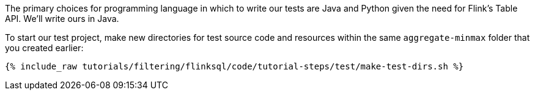 The primary choices for programming language in which to write our tests are Java and Python given the need for Flink's Table API. We'll write ours in Java.

To start our test project, make new directories for test source code and resources within the same `aggregate-minmax` folder that you created earlier:

+++++
<pre class="snippet"><code class="shell">{% include_raw tutorials/filtering/flinksql/code/tutorial-steps/test/make-test-dirs.sh %}</code></pre>
+++++
